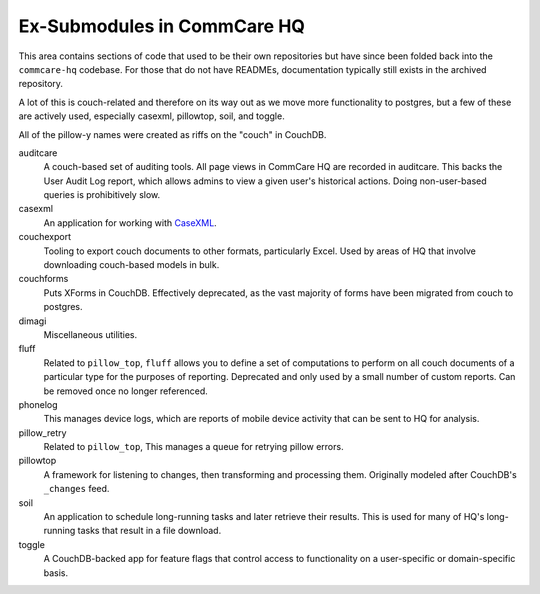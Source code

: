 Ex-Submodules in CommCare HQ
############################

This area contains sections of code that used to be their own repositories but have since been folded back into the
``commcare-hq`` codebase. For those that do not have READMEs, documentation typically still exists in the archived
repository.

A lot of this is couch-related and therefore on its way out as we move more functionality to postgres, but a few of
these are actively used, especially casexml, pillowtop, soil, and toggle.

All of the pillow-y names were created as riffs on the "couch" in CouchDB.

auditcare
    A couch-based set of auditing tools. All page views in CommCare HQ are recorded in auditcare.
    This backs the User Audit Log report, which allows admins to view a given user's historical actions.
    Doing non-user-based queries is prohibitively slow.
casexml
    An application for working with `CaseXML <https://github.com/dimagi/commcare-core/wiki/casexml20>`_.
couchexport
    Tooling to export couch documents to other formats, particularly Excel. Used by areas of HQ that involve
    downloading couch-based models in bulk.
couchforms
    Puts XForms in CouchDB. Effectively deprecated, as the vast majority of forms have been migrated from couch to
    postgres.
dimagi
    Miscellaneous utilities.
fluff
    Related to ``pillow_top``, ``fluff`` allows you to define a set of computations to perform on all couch
    documents of a particular type for the purposes of reporting. Deprecated and only used by a small number of custom reports. Can be removed once no longer referenced.
phonelog
    This manages device logs, which are reports of mobile device activity that can be sent to HQ for analysis.
pillow_retry
    Related to ``pillow_top``, This manages a queue for retrying pillow errors.
pillowtop
    A framework for listening to changes, then transforming and processing them.
    Originally modeled after CouchDB's ``_changes`` feed.
soil
    An application to schedule long-running tasks and later retrieve their results. This is used for
    many of HQ's long-running tasks that result in a file download.
toggle
    A CouchDB-backed app for feature flags that control access to functionality on a user-specific or domain-specific basis.
